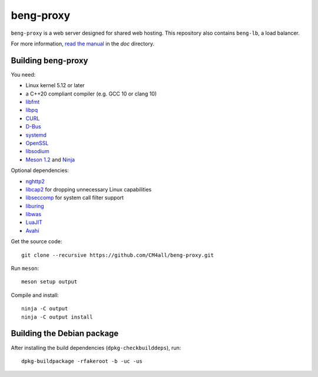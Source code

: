 beng-proxy
==========

``beng-proxy`` is a web server designed for shared web hosting.  This
repository also contains ``beng-lb``, a load balancer.

For more information, `read the manual
<https://beng-proxy.readthedocs.io/en/latest/>`__ in the `doc`
directory.


Building beng-proxy
-------------------

You need:

- Linux kernel 5.12 or later
- a C++20 compliant compiler (e.g. GCC 10 or clang 10)
- `libfmt <https://fmt.dev/>`__
- `libpq <https://www.postgresql.org/>`__
- `CURL <https://curl.haxx.se/>`__
- `D-Bus <https://www.freedesktop.org/wiki/Software/dbus/>`__
- `systemd <https://www.freedesktop.org/wiki/Software/systemd/>`__
- `OpenSSL <https://www.openssl.org/>`__
- `libsodium <https://www.libsodium.org/>`__
- `Meson 1.2 <http://mesonbuild.com/>`__ and `Ninja <https://ninja-build.org/>`__

Optional dependencies:

- `nghttp2 <https://nghttp2.org/>`__
- `libcap2 <https://sites.google.com/site/fullycapable/>`__ for
  dropping unnecessary Linux capabilities
- `libseccomp <https://github.com/seccomp/libseccomp>`__ for system
  call filter support
- `liburing <https://github.com/axboe/liburing>`__
- `libwas <https://github.com/CM4all/libwas>`__
- `LuaJIT <http://luajit.org/>`__
- `Avahi <https://www.avahi.org/>`__

Get the source code::

 git clone --recursive https://github.com/CM4all/beng-proxy.git

Run ``meson``::

 meson setup output

Compile and install::

 ninja -C output
 ninja -C output install


Building the Debian package
---------------------------

After installing the build dependencies (``dpkg-checkbuilddeps``),
run::

 dpkg-buildpackage -rfakeroot -b -uc -us

